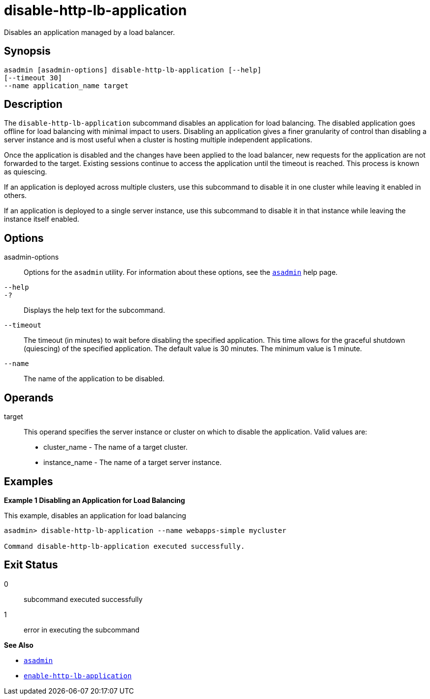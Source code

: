 [[disable-http-lb-application]]
= disable-http-lb-application

Disables an application managed by a load balancer.

[[synopsis]]
== Synopsis

[source,shell]
----
asadmin [asadmin-options] disable-http-lb-application [--help] 
[--timeout 30]
--name application_name target
----

[[description]]
== Description

The `disable-http-lb-application` subcommand disables an application for load balancing. The disabled application goes offline for load balancing with minimal impact to users. Disabling an application gives a finer granularity of control than disabling a server instance and is most useful when a cluster is hosting multiple independent applications.

Once the application is disabled and the changes have been applied to the load balancer, new requests for the application are not forwarded to the target. Existing sessions continue to access the application until the timeout is reached. This process is known as quiescing.

If an application is deployed across multiple clusters, use this subcommand to disable it in one cluster while leaving it enabled in others.

If an application is deployed to a single server instance, use this subcommand to disable it in that instance while leaving the instance itself enabled.

[[options]]
== Options

asadmin-options::
  Options for the `asadmin` utility. For information about these options, see the xref:asadmin.adoc#asadmin-1m[`asadmin`] help page.
`--help`::
`-?`::
  Displays the help text for the subcommand.
`--timeout`::
  The timeout (in minutes) to wait before disabling the specified application. This time allows for the graceful shutdown (quiescing) of the specified application. The default value is 30 minutes. The minimum value is 1 minute.
`--name`::
  The name of the application to be disabled.

[[operands]]
== Operands

target::
  This operand specifies the server instance or cluster on which to disable the application. Valid values are: +
  * cluster_name - The name of a target cluster.
  * instance_name - The name of a target server instance.

[[examples]]
== Examples

*Example 1 Disabling an Application for Load Balancing*

This example, disables an application for load balancing

[source,shell]
----
asadmin> disable-http-lb-application --name webapps-simple mycluster

Command disable-http-lb-application executed successfully.
----

[[exit-status]]
== Exit Status

0::
  subcommand executed successfully
1::
  error in executing the subcommand

*See Also*

* xref:asadmin.adoc#asadmin-1m[`asadmin`]
* xref:enable-http-lb-application.adoc#enable-http-lb-application[`enable-http-lb-application`]


